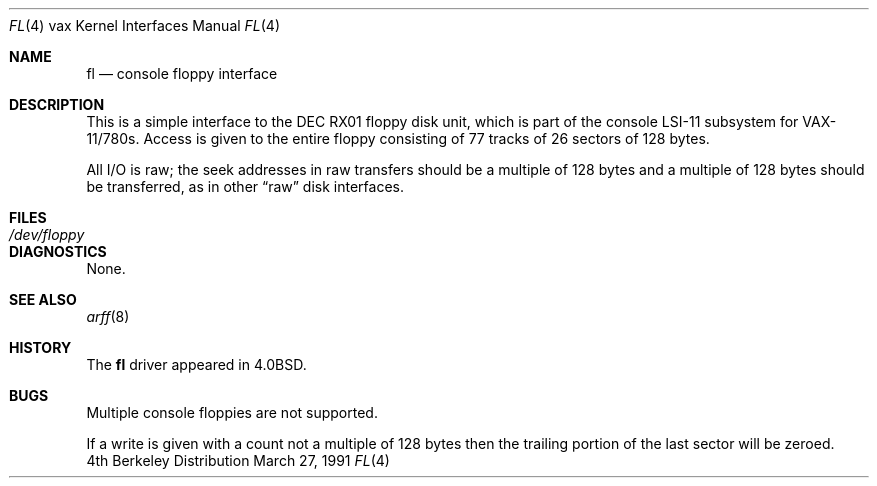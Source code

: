 .\" Copyright (c) 1980, 1991 Regents of the University of California.
.\" All rights reserved.
.\"
.\" Redistribution and use in source and binary forms, with or without
.\" modification, are permitted provided that the following conditions
.\" are met:
.\" 1. Redistributions of source code must retain the above copyright
.\"    notice, this list of conditions and the following disclaimer.
.\" 2. Redistributions in binary form must reproduce the above copyright
.\"    notice, this list of conditions and the following disclaimer in the
.\"    documentation and/or other materials provided with the distribution.
.\" 3. All advertising materials mentioning features or use of this software
.\"    must display the following acknowledgement:
.\"	This product includes software developed by the University of
.\"	California, Berkeley and its contributors.
.\" 4. Neither the name of the University nor the names of its contributors
.\"    may be used to endorse or promote products derived from this software
.\"    without specific prior written permission.
.\"
.\" THIS SOFTWARE IS PROVIDED BY THE REGENTS AND CONTRIBUTORS ``AS IS'' AND
.\" ANY EXPRESS OR IMPLIED WARRANTIES, INCLUDING, BUT NOT LIMITED TO, THE
.\" IMPLIED WARRANTIES OF MERCHANTABILITY AND FITNESS FOR A PARTICULAR PURPOSE
.\" ARE DISCLAIMED.  IN NO EVENT SHALL THE REGENTS OR CONTRIBUTORS BE LIABLE
.\" FOR ANY DIRECT, INDIRECT, INCIDENTAL, SPECIAL, EXEMPLARY, OR CONSEQUENTIAL
.\" DAMAGES (INCLUDING, BUT NOT LIMITED TO, PROCUREMENT OF SUBSTITUTE GOODS
.\" OR SERVICES; LOSS OF USE, DATA, OR PROFITS; OR BUSINESS INTERRUPTION)
.\" HOWEVER CAUSED AND ON ANY THEORY OF LIABILITY, WHETHER IN CONTRACT, STRICT
.\" LIABILITY, OR TORT (INCLUDING NEGLIGENCE OR OTHERWISE) ARISING IN ANY WAY
.\" OUT OF THE USE OF THIS SOFTWARE, EVEN IF ADVISED OF THE POSSIBILITY OF
.\" SUCH DAMAGE.
.\"
.\"     from: @(#)fl.4	6.3 (Berkeley) 3/27/91
.\"	$Id: fl.4,v 1.1 1995/10/18 08:44:34 deraadt Exp $
.\"
.Dd March 27, 1991
.Dt FL 4 vax
.Os BSD 4
.Sh NAME
.Nm fl
.Nd console floppy interface
.Sh DESCRIPTION
This is a simple interface to the
.Tn DEC
.Tn RX01
floppy disk unit, which is part of the console
.Tn LSI-11
subsystem for
.Tn VAX-11/780 Ns s .
Access is given to the entire
floppy consisting of 77 tracks of 26 sectors of 128 bytes.
.Pp
All I/O is raw; the seek addresses in raw transfers should be a multiple
of 128 bytes and a multiple of 128 bytes should be transferred,
as in other
.Dq raw
disk interfaces.
.Sh FILES
.Bl -tag -width /dev/floppy -compact
.It Pa /dev/floppy
.El
.Sh DIAGNOSTICS
None.
.Sh SEE ALSO
.Xr arff 8
.Sh HISTORY
The
.Nm
driver appeared in
.Bx 4.0 .
.Sh BUGS
Multiple console floppies are not supported.
.Pp
If a write is given with a count not a multiple of 128 bytes then
the trailing portion of the last sector will be zeroed.
